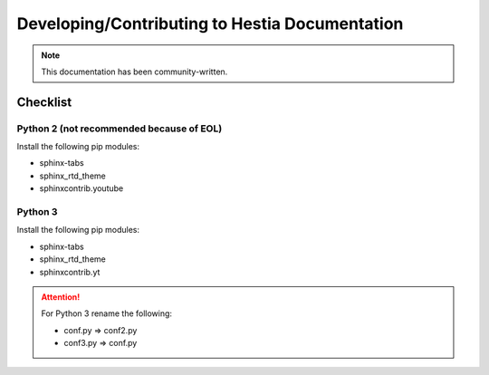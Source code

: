 Developing/Contributing to Hestia Documentation
================================================
.. note::
  This documentation has been community-written.


########
Checklist
########

Python 2 (not recommended because of EOL)
-----------------------------------------
Install the following pip modules:

- sphinx-tabs
- sphinx_rtd_theme
- sphinxcontrib.youtube

Python 3
---------
Install the following pip modules:

- sphinx-tabs
- sphinx_rtd_theme
- sphinxcontrib.yt

.. attention::
  For Python 3 rename the following:
  
  - conf.py => conf2.py
  - conf3.py => conf.py


.. tabs:: 

    .. code-tab:: c
        Compile

        make html
    .. code-tab:: c 
        Alternative (Python 2)

        python -m sphinx -b html . _build/html
    .. code-tab:: c 
        Alternative (Python 3)

        python3 -m sphinx -b html . _build/html
